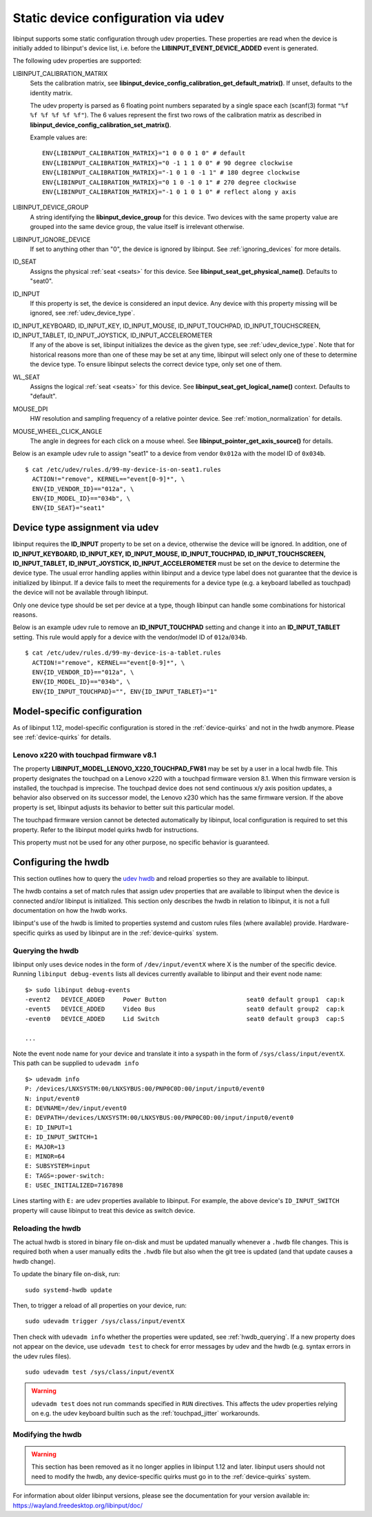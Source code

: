 .. _udev_config:

==============================================================================
Static device configuration via udev
==============================================================================

libinput supports some static configuration through udev properties.
These properties are read when the device is initially added
to libinput's device list, i.e. before the
**LIBINPUT_EVENT_DEVICE_ADDED** event is generated.

The following udev properties are supported:

LIBINPUT_CALIBRATION_MATRIX
    Sets the calibration matrix, see
    **libinput_device_config_calibration_get_default_matrix()**. If unset,
    defaults to the identity matrix.

    The udev property is parsed as 6 floating point numbers separated by a
    single space each (scanf(3) format ``"%f %f %f %f %f %f"``).
    The 6 values represent the first two rows of the calibration matrix as
    described in **libinput_device_config_calibration_set_matrix()**.

    Example values are: ::

          ENV{LIBINPUT_CALIBRATION_MATRIX}="1 0 0 0 1 0" # default
          ENV{LIBINPUT_CALIBRATION_MATRIX}="0 -1 1 1 0 0" # 90 degree clockwise
          ENV{LIBINPUT_CALIBRATION_MATRIX}="-1 0 1 0 -1 1" # 180 degree clockwise
          ENV{LIBINPUT_CALIBRATION_MATRIX}="0 1 0 -1 0 1" # 270 degree clockwise
          ENV{LIBINPUT_CALIBRATION_MATRIX}="-1 0 1 0 1 0" # reflect along y axis


LIBINPUT_DEVICE_GROUP
    A string identifying the **libinput_device_group** for this device. Two
    devices with the same property value are grouped into the same device group,
    the value itself is irrelevant otherwise.

LIBINPUT_IGNORE_DEVICE
    If set to anything other than "0", the device is ignored by libinput.
    See :ref:`ignoring_devices` for more details.

ID_SEAT
    Assigns the physical :ref:`seat <seats>` for this device. See
    **libinput_seat_get_physical_name()**. Defaults to "seat0".

ID_INPUT
    If this property is set, the device is considered an input device. Any
    device with this property missing will be ignored, see :ref:`udev_device_type`.

ID_INPUT_KEYBOARD, ID_INPUT_KEY, ID_INPUT_MOUSE, ID_INPUT_TOUCHPAD, ID_INPUT_TOUCHSCREEN, ID_INPUT_TABLET, ID_INPUT_JOYSTICK, ID_INPUT_ACCELEROMETER
    If any of the above is set, libinput initializes the device as the given
    type, see :ref:`udev_device_type`. Note that for historical reasons more than
    one of these may be set at any time, libinput will select only one of these
    to determine the device type. To ensure libinput selects the correct device
    type, only set one of them.

WL_SEAT
    Assigns the logical :ref:`seat <seats>` for this device. See
    **libinput_seat_get_logical_name()** context. Defaults to "default".

MOUSE_DPI
    HW resolution and sampling frequency of a relative pointer device.
    See :ref:`motion_normalization` for details.

MOUSE_WHEEL_CLICK_ANGLE
    The angle in degrees for each click on a mouse wheel. See
    **libinput_pointer_get_axis_source()** for details.


Below is an example udev rule to assign "seat1" to a device from vendor
``0x012a`` with the model ID of ``0x034b``. ::

   $ cat /etc/udev/rules.d/99-my-device-is-on-seat1.rules
     ACTION!="remove", KERNEL=="event[0-9]*", \
     ENV{ID_VENDOR_ID}=="012a", \
     ENV{ID_MODEL_ID}=="034b", \
     ENV{ID_SEAT}="seat1"



.. _udev_device_type:

------------------------------------------------------------------------------
Device type assignment via udev
------------------------------------------------------------------------------

libinput requires the **ID_INPUT** property to be set on a device,
otherwise the device will be ignored. In addition, one of
**ID_INPUT_KEYBOARD, ID_INPUT_KEY, ID_INPUT_MOUSE, ID_INPUT_TOUCHPAD,
ID_INPUT_TOUCHSCREEN, ID_INPUT_TABLET, ID_INPUT_JOYSTICK,
ID_INPUT_ACCELEROMETER** must be set on the device to determine the
device type. The usual error handling applies within libinput and a device
type label does not guarantee that the device is initialized by libinput.
If a device fails to meet the requirements for a device type (e.g. a keyboard
labelled as touchpad) the device will not be available through libinput.

Only one device type should be set per device at a type, though libinput can
handle some combinations for historical reasons.

Below is an example udev rule  to remove an **ID_INPUT_TOUCHPAD** setting
and change it into an **ID_INPUT_TABLET** setting. This rule would apply
for a device with the vendor/model ID of ``012a``/``034b``. ::

   $ cat /etc/udev/rules.d/99-my-device-is-a-tablet.rules
     ACTION!="remove", KERNEL=="event[0-9]*", \
     ENV{ID_VENDOR_ID}=="012a", \
     ENV{ID_MODEL_ID}=="034b", \
     ENV{ID_INPUT_TOUCHPAD}="", ENV{ID_INPUT_TABLET}="1"


.. _model_specific_configuration:

------------------------------------------------------------------------------
Model-specific configuration
------------------------------------------------------------------------------

As of libinput 1.12, model-specific configuration is stored in the
:ref:`device-quirks` and not in the hwdb anymore. Please see
:ref:`device-quirks` for
details.

.. _model_specific_configuration_x220fw81:

..............................................................................
Lenovo x220 with touchpad firmware v8.1
..............................................................................

The property **LIBINPUT_MODEL_LENOVO_X220_TOUCHPAD_FW81** may be set by a
user in a local hwdb file. This property designates the touchpad on a Lenovo
x220 with a touchpad firmware version 8.1. When this firmware version is
installed, the touchpad is imprecise. The touchpad device does not send
continuous x/y axis position updates, a behavior also observed on its
successor model, the Lenovo x230 which has the same firmware version. If the
above property is set, libinput adjusts its behavior to better suit this
particular model.

The touchpad firmware version cannot be detected automatically by libinput,
local configuration is required to set this property. Refer to the libinput
model quirks hwdb for instructions.

This property must not be used for any other purpose, no specific behavior
is guaranteed.


.. _hwdb:

------------------------------------------------------------------------------
Configuring the hwdb
------------------------------------------------------------------------------

This section outlines how to query the
`udev hwdb <https://www.freedesktop.org/software/systemd/man/hwdb.html>`_
and reload properties so they are available to libinput.

The hwdb contains a set of match rules that assign udev properties that are
available to libinput when the device is connected and/or libinput is
initialized. This section only describes the hwdb in relation to libinput,
it is not a full documentation on how the hwdb works.

libinput's use of the hwdb is limited to properties systemd and custom
rules files (where available) provide. Hardware-specific quirks as used by
libinput are in the :ref:`device-quirks` system.

.. _hwdb_querying:

..............................................................................
Querying the hwdb
..............................................................................

libinput only uses device nodes in the form of ``/dev/input/eventX`` where X
is the number of the specific device. Running ``libinput debug-events`` lists
all devices currently available to libinput and their event node name: ::

    $> sudo libinput debug-events
    -event2   DEVICE_ADDED     Power Button                      seat0 default group1  cap:k
    -event5   DEVICE_ADDED     Video Bus                         seat0 default group2  cap:k
    -event0   DEVICE_ADDED     Lid Switch                        seat0 default group3  cap:S

    ...

Note the event node name for your device and translate it into a syspath in
the form of ``/sys/class/input/eventX``. This path can be supplied to ``udevadm
info`` ::

    $> udevadm info
    P: /devices/LNXSYSTM:00/LNXSYBUS:00/PNP0C0D:00/input/input0/event0
    N: input/event0
    E: DEVNAME=/dev/input/event0
    E: DEVPATH=/devices/LNXSYSTM:00/LNXSYBUS:00/PNP0C0D:00/input/input0/event0
    E: ID_INPUT=1
    E: ID_INPUT_SWITCH=1
    E: MAJOR=13
    E: MINOR=64
    E: SUBSYSTEM=input
    E: TAGS=:power-switch:
    E: USEC_INITIALIZED=7167898

Lines starting with ``E:`` are udev properties available to libinput. For
example, the above device's ``ID_INPUT_SWITCH`` property will cause libinput
to treat this device as switch device.


.. _hwdb_reloading:

..............................................................................
Reloading the hwdb
..............................................................................

The actual hwdb is stored in binary file on-disk and must be updated
manually whenever a ``.hwdb`` file changes. This is required both when a user
manually edits the ``.hwdb`` file but also when the git tree is updated (and
that update causes a hwdb change).

To update the binary file on-disk, run: ::

    sudo systemd-hwdb update

Then, to trigger a reload of all properties on your device, run: ::

    sudo udevadm trigger /sys/class/input/eventX

Then check with ``udevadm info`` whether the properties were updated, see
:ref:`hwdb_querying`. If a new property does not appear on the device, use ``udevadm
test`` to check for error messages by udev and the hwdb (e.g. syntax errors
in the udev rules files). ::

    sudo udevadm test /sys/class/input/eventX

.. warning::  ``udevadm test`` does not run commands specified in ``RUN``
	      directives. This affects the udev properties relying on e.g.
	      the udev keyboard builtin such as the :ref:`touchpad_jitter`
	      workarounds.

.. _hwdb_modifying:

..............................................................................
Modifying the hwdb
..............................................................................

.. warning:: This section has been removed as it no longer applies in libinput 1.12
             and later. libinput users should not need to modify the hwdb, any
             device-specific quirks must go in to the :ref:`device-quirks` system.

For information about older libinput versions, please see the documentation
for your version available in: https://wayland.freedesktop.org/libinput/doc/

